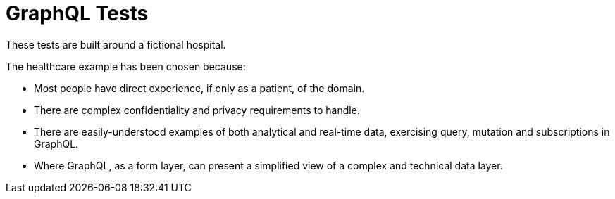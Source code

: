 = GraphQL Tests

These tests are built around a fictional hospital.

The healthcare example has been chosen because:

* Most people have direct experience, if only as a patient, of the domain.

* There are complex confidentiality and privacy requirements to handle.

* There are easily-understood examples of both analytical and real-time data,
  exercising query, mutation and subscriptions in GraphQL.

* Where GraphQL, as a form layer, can present a simplified view of a complex and
  technical data layer.
